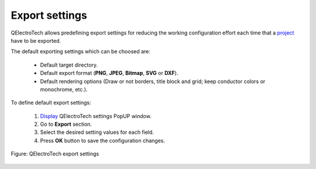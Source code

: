 .. _en/preferences/settings_export

=================
Export settings
=================

QElectroTech allows predefining export settings for reducing the working configuration effort each 
time that a `project`_ have to be exported. 

The default exporting settings which can be choosed are:

    * Default target directory.
    * Default export format (**PNG**, **JPEG**, **Bitmap**, **SVG** or **DXF**).
    * Default rendering options (Draw or not borders, title block and grid; keep conductor colors or monochrome, etc.).

To define default export settings: 

    1. `Display`_ QElectroTech settings PopUP window.
    2. Go to **Export** section.
    3. Select the desired setting values for each field.
    4. Press **OK** button to save the configuration changes. 

.. figure:: graphics/qet_export_settings.png
    :align: center

    Figure: QElectroTech export settings

.. seealso::

    For more information about QElectroTech export options, please refers to `Export`_ section.

.. _project: ../../en/project/index.html
.. _Display: ../../en/preferences/display_settings.html
.. _Export: ../../en/export&print/export_schema.html